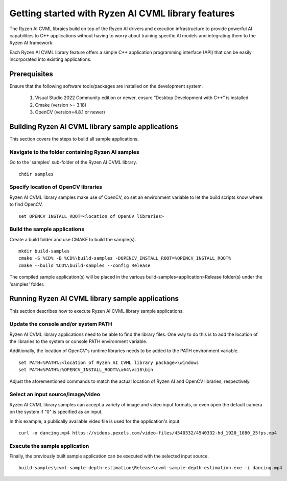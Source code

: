 .. Copyright (C) 2023-2025 Advanced Micro Devices, Inc. All rights reserved.

###################################################
Getting started with Ryzen AI CVML library features
###################################################

The Ryzen AI CVML libraies build on top of the Ryzen AI drivers and execution infrastructure to provide powerful AI capabilities to C++ applications without having to worry about training specific AI models and integrating them to the Ryzen AI framework.

Each Ryzen AI CVML library feature offers a simple C++ application programming interface (API) that can be easily incorporated into existing applications.

*************
Prerequisites
*************
Ensure that the following software tools/packages are installed on the development system.

  1. Visual Studio 2022 Community edition or newer, ensure “Desktop Development with C++” is installed
  2. Cmake (version >= 3.18)
  3. OpenCV (version=4.8.1 or newer)

**************************************************
Building Ryzen AI CVML library sample applications
**************************************************
This section covers the steps to build all sample applications.

Navigate to the folder containing Ryzen AI samples
==================================================
Go to the 'samples' sub-folder of the Ryzen AI CVML library. ::
  
  chdir samples

Specify location of OpenCV libraries
====================================
Ryzen AI CVML library samples make use of OpenCV, so set an environment variable to let the build scripts know where to find OpenCV. ::

  set OPENCV_INSTALL_ROOT=<location of OpenCV libraries>

Build the sample applications
=============================
Create a build folder and use CMAKE to build the sample(s). ::

  mkdir build-samples
  cmake -S %CD% -B %CD%\build-samples -DOPENCV_INSTALL_ROOT=%OPENCV_INSTALL_ROOT%
  cmake --build %CD%\build-samples --config Release

The compiled sample application(s) will be placed in the various build-samples\<application>\Release folder(s) under the 'samples' folder.

*************************************************
Running Ryzen AI CVML library sample applications
*************************************************
This section describes how to execute Ryzen AI CVML library sample applications.

Update the console and/or system PATH
=====================================
Ryzen AI CVML library applications need to be able to find the library files. One way to do this is to add the location of the libraries to the system or console PATH environment variable.

Additionally, the location of OpenCV's runtime libraries needs to be added to the PATH environment variable. ::

  set PATH=%PATH%;<location of Ryzen AI CVML library package>\windows
  set PATH=%PATH%;%OPENCV_INSTALL_ROOT%\x64\vc16\bin

Adjust the aforementioned commands to match the actual location of Ryzen AI and OpenCV libraries, respectively.

Select an input source/image/video
==================================
Ryzen AI CVML library samples can accept a variety of image and video input formats, or even open the default camera on the system if "0" is specified as an input.

In this example, a publically available video file is used for the application's input. ::

  curl -o dancing.mp4 https://videos.pexels.com/video-files/4540332/4540332-hd_1920_1080_25fps.mp4

Execute the sample application
==============================
Finally, the previously built sample application can be executed with the selected input source. ::

  build-samples\cvml-sample-depth-estimation\Release\cvml-sample-depth-estimation.exe -i dancing.mp4
..
  ------------

  #####################################
  License
  #####################################

  Ryzen AI is licensed under MIT License. Refer to the LICENSE file for the full license text and copyright notice.
